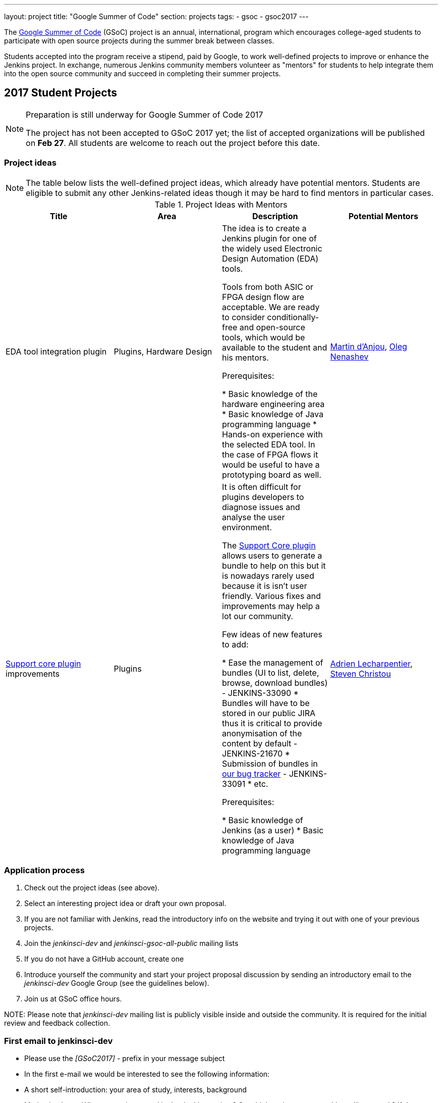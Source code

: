 ---
layout: project
title: "Google Summer of Code"
section: projects
tags:
- gsoc
- gsoc2017
---

The link:https://developers.google.com/open-source/gsoc/[Google Summer of Code]
(GSoC) project is an annual, international, program which encourages
college-aged students to participate with open source projects during the summer
break between classes. 

Students accepted into the program receive a stipend,
paid by Google, to work well-defined projects to improve or enhance the Jenkins
project. 
In exchange, numerous Jenkins community members volunteer as "mentors"
for students to help integrate them into the open source community and succeed
in completing their summer projects.

== 2017 Student Projects

[NOTE]
====
Preparation is still underway for Google Summer of Code 2017

The project has not been accepted to GSoC 2017 yet;
the list of accepted organizations will be published on **Feb 27**.
All students are welcome to reach out the project before this date.
====

=== Project ideas

NOTE: The table below lists the well-defined project ideas, which already have potential mentors.
Students are eligible to submit any other Jenkins-related ideas though it may be hard to find mentors in particular cases.

.Project Ideas with Mentors
[frame="topbot",options="header,footer",cols="asciidoc,literal,asciidoc,literal"]
|======================
|Title |Area | Description | Potential Mentors

| EDA tool integration plugin
| Plugins, Hardware Design
| The idea is to create a Jenkins plugin for one of the widely used Electronic Design Automation (EDA) tools. 

Tools from both ASIC or FPGA design flow are acceptable. 
We are ready to consider conditionally-free and open-source tools, which would be available to the student and his mentors. 

Prerequisites:

* Basic knowledge of the hardware engineering area
* Basic knowledge of Java programming language
* Hands-on experience with the selected EDA tool. 
In the case of FPGA flows it would be useful to have a prototyping board as well.
| link:https://github.com/martinda[Martin d'Anjou], link:https://github.com/oleg-nenashev[Oleg Nenashev]

| link:https://wiki.jenkins-ci.org/display/JENKINS/Support+Core+Plugin[Support core plugin] improvements 
| Plugins
| It is often difficult for plugins developers to diagnose issues and analyse the user environment.

The link:https://wiki.jenkins-ci.org/display/JENKINS/Support+Core+Plugin[Support Core plugin] allows users to generate a bundle to help on this but it is nowadays rarely used because it is isn't user friendly.
Various fixes and improvements may help a lot our community. 

Few ideas of new features to add:

* Ease the management of bundles (UI to list, delete, browse, download bundles) - JENKINS-33090
* Bundles will have to be stored in our public JIRA thus it is critical to provide anonymisation of the content by default - JENKINS-21670
* Submission of bundles in link:https://issues.jenkins-ci.org[our bug tracker] - JENKINS-33091
* etc.

Prerequisites:

* Basic knowledge of Jenkins (as a user)
* Basic knowledge of Java programming language

| link:https://github.com/alecharp[Adrien Lecharpentier], link:https://github.com/christ66[Steven Christou]
|======================

=== Application process

1. Check out the project ideas (see above).
2. Select an interesting project idea or draft your own proposal.
3. If you are not familiar with Jenkins, read the introductory info on the website and trying it out with one of your previous projects.
4. Join the _jenkinsci-dev_ and _jenkinsci-gsoc-all-public_ mailing lists
5. If you do not have a GitHub account, create one
6. Introduce yourself the community and start your project proposal discussion by sending an introductory email to the _jenkinsci-dev_ Google Group (see the guidelines below).
7. Join us at GSoC office hours.

NOTE: 
Please note that _jenkinsci-dev_ mailing list is publicly visible inside and outside the community. 
It is required for the initial review and feedback collection.

=== First email to jenkinsci-dev

* Please use the _[GSoC2017] -_ prefix in your message subject
* In the first e-mail we would be interested to see the following information:
 * A short self-introduction: your area of study, interests, background
 * Motivation letter. Why are you interested in the Jenkins project? On which project areas would you like to work? If there are particular proposals, please let us know about them as well, and any initial thoughts on why you would be suited
 * If you participate in open-source projects, please reference them
 * If you have profile pages in professional networks like LinkedIn, please reference them
 * If you have a Twitter account, a blog or technical/scientific publications, please reference them as well

NOTE: In GSoC we do not hire you in the common sense.
Please do not send us your CVs.
We are mostly interested to understand your interests and your motivation to work in the project.

== Getting in touch

=== Chat and Mailing lists

There are the following main resources:

Technical conversations:

* _jenkinsci-dev@googlegroups.com_ - for all technical discussions and the project application
* _#jenkins_ IRC channel on FreeNode.
link:https://wiki.jenkins-ci.org/display/JENKINS/IRC+Channel[More Info]

Organizational questions:

* _jenkinsci-gsoc-all-public@googlegroups.com_ - sync-ups on organizational topics (meeting scheduling, process Q&A)
* _jenkinsci-gsoc-orgs@googlegroups.com_ - for private communications with Jenkins GSoC Org Admins (escalations)

=== Office hours

In the Jenkins project we will have regular public office hours for students and mentors.
These office hours will start when and if the project gets accepted.

NOTE: Regular office hours will be announced after Feb 27. 
If you need office hours or a call with Org admins before that, please reach out us via the mailing list.


=== Expectations from students

NOTE: The section below is under development. 
The expectations may slightly change before the beginning of the Student application period.

==== Application process

0. We expect students to get involved into project discussions on the beginning of the student application period in order to have opportunity to discuss the project with them and to jointly review the proposal drafts.
0. We expect students to attend at least one office hours during the application period.
0. We expect proposals to contain all the sections discussed in the link:http://write.flossmanuals.net/gsocstudentguide/what-is-google-summer-of-code/[GSoC Student Guide]

==== Community bonding

Students and mentors are expected to...

0. Work closely in order to study the area of their project and to get introduced to the key stakeholders and contributors in the area of the project
0. Define the communication ways (chats, etc.) and setup regular meetings (recommended - at least 2 meetings per week)
0. Create a mini-design for the project, which would include top-level architecture and implementation plan with milestones
0. Prepare the development environment, including setup of the development tools and getting of special permissions (if required)
0. Attend Jenkins governance meetings if the timezone allows
0. Spend a significant amount of time on study and design during the community bonding

==== Coding period

Students are expected to...

0. Work on the GSoC project as it is a full-time employment. 
 * It means that 30..40 hours per week is an **expected** workload though it can be adjusted upon the agreements with mentors.
 * It also means that you have ~5 "vacation days" during the project, do not hesitate to use them if required
0. Use weekend to have a rest, avoid significant overwork and enjoy coding
0. Timely notify mentors in the case of emergencies and outages (missing scheduled meetings, etc.).
0. Timely notify mentors and org admins about unexpected time commitments
0. Be around in _#jenkins_ IRC and in the project chats during the working hours
0. Attend Jenkins governance meetings if the timezone allows
0. Be proactive; reach out the community if required
0. Produce the good quality code with reasonable amount of testing and documentation
0. Have a finalized deliverable at the end of the project

Students are not expected to...

0. Strictly follow the originally submitted mini-design and the project proposal
* The world is not ideal, and there may be unexpected obstacles or shortcuts
* Upon the discussion with mentors, any plan can be adjusted
* We expect students to achieve at least some goals in the original proposal
0. Investigate and solve every issue on their own
* We have mentors and experts, who can help you by answering questions and doing joint investigation if required

==== Evaluations

0. At the end of the each coding phase students and mentors present the project status at the public meeting
0. As a part of the Final evaluation students present the project results at the link:https://www.meetup.com/Jenkins-online-meetup/[Jenkins Online Meetup]

==== Post-GSoC

Depending on the project results and available budget, 

== Links

* link:https://developers.google.com/open-source/gsoc/[Google Summer of Code page]
* link:http://write.flossmanuals.net/gsocstudentguide/what-is-google-summer-of-code/[GSoC Student Guide]
* link:http://archive.flossmanuals.net/gsocmentoring/[GSoC Mentor Guide]

== Previous years

* link:/projects/gsoc/gsoc2016[Google Summer of Code 2016] (5 student projects)


